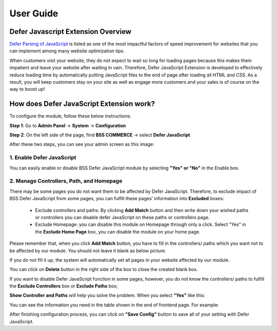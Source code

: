 User Guide
=============

Defer Javascript Extension Overview 
---------------------------------------------

`Defer Parsing of JavaScript <http://bsscommerce.com/magento-defer-js-extension.html>`_ is listed as one of the most impactful factors of speed improvement for websites that you can implement among many 
website optimization tips.

When customers visit your website, they do not expect to wait so long for loading pages because this makes them impatient and leave your website 
after waiting in vain. Therefore, Defer JavaScript Extension is developed to effectively reduce loading time by automatically putting JavaScript 
files to the end of page after loading all HTML and CSS. As a result, you will keep customers stay on your site as well as engage more customers 
and your sales is of course on the way to boost up!


How does Defer JavaScript Extension work?
--------------------------------------------- 

To configure the module, follow these below instructions:

**Step 1**: Go to **Admin Panel** -> **System** -> **Configuration**

**Step 2**: On the left side of the page, find **BSS COMMERCE** -> select **Defer JavaScript**

After these two steps, you can see your admin screen as this image:

.. image:: images/defer_javascript_1.jpg

1.  Enable Defer JavaScript
^^^^^^^^^^^^^^^^^^^^^^^^^^^^^^^^^^^^^^^^

You can easily enable or disable BSS Defer JavaScript module by selecting **"Yes" or "No"** in the Enable box.

.. image:: images/defer_javascript_2.jpg

2. Manage Controllers, Path, and Homepage
^^^^^^^^^^^^^^^^^^^^^^^^^^^^^^^^^^^^^^^^^

There may be some pages you do not want them to be affected by Defer JavaScript. Therefore, to exclude impact of BSS Defer JavaScript from some pages, 
you can fulfill these pages’ information into **Excluded** boxes:

	* Exclude controllers and paths: By clicking **Add Match** button and then write down your wished paths or controllers you can disable defer JavaScript on these paths or controllers page. 
	
	* Exclude Homepage: you can disable this module on Homepage through only a click. Select "Yes" in the **Exclude Home Page** box, you can disable the module on your home page. 
	
.. image:: images/defer_javascript_3.jpg

Please remember that, when you click **Add Match** button, you have to fill in the controllers/ paths which you want not to be affected by our module. 
You should not leave it blank as below picture.

.. image:: images/defer_javascript_4.jpg
	
If you do not fill it up, the system will automatically set all pages in your website affected by our module.

You can click on **Delete** button in the right side of the box to close the created blank box.

If you want to disable Defer JavaScript function in some pages, however, you do not know the controllers/ paths to fulfill the **Exclude Controllers** box or 
**Exclude Paths** box;

**Show Controller and Paths** will help you solve the problem. When you select **"Yes"** like this:

.. image:: images/defer_javascript_5.jpg

You can see the information you need in the table shown in the end of frontend page. For example:

.. image:: images/defer_javascript_6.jpg

After finishing configuration process, you can click on **"Save Config"** button to save all of your setting with Defer JavaScript.


.. raw:: html

   <style>p {text-align: justify;}</style>